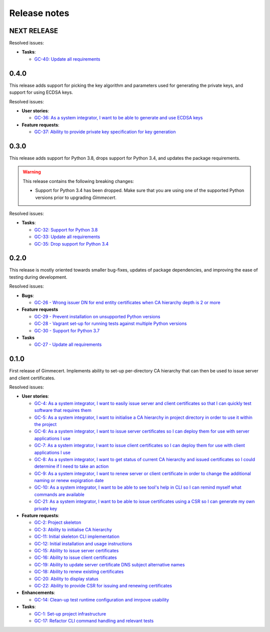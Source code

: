 Release notes
=============


NEXT RELEASE
------------

Resolved issues:

- **Tasks**:

  - `GC-40: Update all requirements <https://projects.majic.rs/gimmecert/issues/GC-40>`_


0.4.0
-----

This release adds support for picking the key algorithm and parameters
used for generating the private keys, and support for using ECDSA
keys.

Resolved issues:

- **User stories**:

  - `GC-36: As a system integrator, I want to be able to generate and use ECDSA keys <https://projects.majic.rs/gimmecert/issues/GC-36>`_

- **Feature requests**:

  - `GC-37: Ability to provide private key specification for key generation <https://projects.majic.rs/gimmecert/issues/GC-37>`_


0.3.0
-----

This release adds support for Python 3.8, drops support for Python
3.4, and updates the package requirements.

.. warning::

   This release contains the following breaking changes:

   - Support for Python 3.4 has been dropped. Make sure that you are
     using one of the supported Python versions prior to upgrading
     *Gimmecert*.

Resolved issues:

- **Tasks**:

  - `GC-32: Support for Python 3.8 <https://projects.majic.rs/gimmecert/issues/GC-32>`_
  - `GC-33: Update all requirements <https://projects.majic.rs/gimmecert/issues/GC-33>`_
  - `GC-35: Drop support for Python 3.4 <https://projects.majic.rs/gimmecert/issues/GC-35>`_


0.2.0
-----

This release is mostly oriented towards smaller bug-fixes, updates of
package dependencies, and improving the ease of testing during
development.

Resolved issues:

- **Bugs**:

  - `GC-26 - Wrong issuer DN for end entity certificates when CA hierarchy depth is 2 or more  <https://projects.majic.rs/gimmecert/issues/GC-26>`_

- **Feature requests**

  - `GC-29 - Prevent installation on unsupported Python versions <https://projects.majic.rs/gimmecert/issues/GC-29>`_
  - `GC-28 - Vagrant set-up for running tests against multiple Python versions <https://projects.majic.rs/gimmecert/issues/GC-28>`_
  - `GC-30 - Support for Python 3.7 <https://projects.majic.rs/gimmecert/issues/GC-30>`_

- **Tasks**

  - `GC-27 - Update all requirements <https://projects.majic.rs/gimmecert/issues/GC-27>`_


0.1.0
-----

First release of Gimmecert. Implements ability to set-up per-directory
CA hierarchy that can then be used to issue server and client
certificates.

Resolved issues:

- **User stories**:

  - `GC-4: As a system integrator, I want to easily issue server and client certificates so that I can quickly test software that requires them <https://projects.majic.rs/gimmecert/issues/GC-4>`_
  - `GC-5: As a system integrator, I want to initialise a CA hierarchy in project directory in order to use it within the project <https://projects.majic.rs/gimmecert/issues/GC-5>`_
  - `GC-6: As a system integrator, I want to issue server certificates so I can deploy them for use with server applications I use <https://projects.majic.rs/gimmecert/issues/GC-6>`_
  - `GC-7: As a system integrator, I want to issue client certificates so I can deploy them for use with client applications I use  <https://projects.majic.rs/gimmecert/issues/GC-7>`_
  - `GC-8: As a system integrator, I want to get status of current CA hierarchy and issued certificates so I could determine if I need to take an action <https://projects.majic.rs/gimmecert/issues/GC-8>`_
  - `GC-9: As a system integrator, I want to renew server or client certificate in order to change the additional naming or renew expigration date <https://projects.majic.rs/gimmecert/issues/GC-9>`_
  - `GC-10: As a system integrator, I want to be able to see tool's help in CLI so I can remind myself what commands are available <https://projects.majic.rs/gimmecert/issues/GC-10>`_
  - `GC-21: As a system integrator, I want to be able to issue certificates using a CSR so I can generate my own private key <https://projects.majic.rs/gimmecert/issues/GC-21>`_

- **Feature requests**:

  - `GC-2: Project skeleton <https://projects.majic.rs/gimmecert/issues/GC-2>`_
  - `GC-3: Ability to initialise CA hierarchy <https://projects.majic.rs/gimmecert/issues/GC-3>`_
  - `GC-11: Initial skeleton CLI implementation <https://projects.majic.rs/gimmecert/issues/GC-11>`_
  - `GC-12: Initial installation and usage instructions <https://projects.majic.rs/gimmecert/issues/GC-12>`_
  - `GC-15: Ability to issue server certificates <https://projects.majic.rs/gimmecert/issues/GC-15>`_
  - `GC-16: Ability to issue client certificates <https://projects.majic.rs/gimmecert/issues/GC-16>`_
  - `GC-19: Ability to update server certificate DNS subject alternative names <https://projects.majic.rs/gimmecert/issues/GC-19>`_
  - `GC-18: Ability to renew existing certificates <https://projects.majic.rs/gimmecert/issues/GC-18>`_
  - `GC-20: Ability to display status <https://projects.majic.rs/gimmecert/issues/GC-20>`_
  - `GC-22: Ability to provide CSR for issuing and renewing certificates <https://projects.majic.rs/gimmecert/issues/GC-22>`_

- **Enhancements**:

  - `GC-14: Clean-up test runtime configuration and imrpove usability  <https://projects.majic.rs/gimmecert/issues/GC-14>`_

- **Tasks**:

  - `GC-1: Set-up project infrastructure <https://projects.majic.rs/gimmecert/issues/GC-1>`_
  - `GC-17: Refactor CLI command handling and relevant tests <https://projects.majic.rs/gimmecert/issues/GC-17>`_
